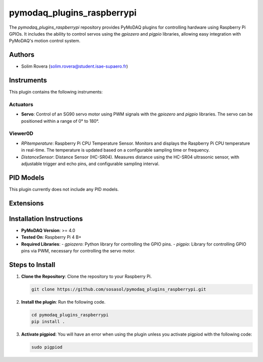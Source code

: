 pymodaq_plugins_raspberrypi
###########################

.. the following must be adapted to your developed package, links to pypi, github  description...

.. image:: https://img.shields.io/pypi/v/pymodaq_plugins_raspberrypi.svg
   :target: https://pypi.org/project/pymodaq_plugins_raspberrypi/
   :alt: Latest Version

.. image:: https://readthedocs.org/projects/pymodaq/badge/?version=latest
   :target: https://pymodaq.readthedocs.io/en/stable/?badge=latest
   :alt: Documentation Status

.. image:: https://github.com/PyMoDAQ/pymodaq_plugins_raspberrypi/workflows/Upload%20Python%20Package/badge.svg
   :target: https://github.com/PyMoDAQ/pymodaq_plugins_raspberrypi
   :alt: Publication Status

.. image:: https://github.com/PyMoDAQ/pymodaq_plugins_raspberrypi/actions/workflows/Test.yml/badge.svg
    :target: https://github.com/PyMoDAQ/pymodaq_plugins_raspberrypi/actions/workflows/Test.yml


The `pymodaq_plugins_raspberrypi` repository provides PyMoDAQ plugins for controlling hardware using Raspberry Pi GPIOs. It includes the ability to control servos using the `gpiozero` and `pigpio` libraries, allowing easy integration with PyMoDAQ's motion control system.


Authors
=======

* Solim Rovera (solim.rovera@student.isae-supaero.fr)


Instruments
===========

This plugin contains the following instruments:

Actuators
+++++++++

* **Servo**: Control of an SG90 servo motor using PWM signals with the `gpiozero` and `pigpio` libraries. The servo can be positioned within a range of 0° to 180°.

Viewer0D
++++++++

* *RPitemperature*: Raspberry Pi CPU Temperature Sensor. Monitors and displays the Raspberry Pi CPU temperature in real-time. The temperature is updated based on a configurable sampling time or frequency.
* *DistanceSensor*: Distance Sensor (HC-SR04). Measures distance using the HC-SR04 ultrasonic sensor, with adjustable trigger and echo pins, and configurable sampling interval.


PID Models
==========

This plugin currently does not include any PID models.

Extensions
===========


Installation Instructions
=========================

* **PyMoDAQ Version**: >= 4.0
* **Tested On**: Raspberry Pi 4 B+
* **Required Libraries**:
  - `gpiozero`: Python library for controlling the GPIO pins.
  - `pigpio`: Library for controlling GPIO pins via PWM, necessary for controlling the servo motor.

Steps to Install
================

1. **Clone the Repository**: Clone the repository to your Raspberry Pi.

   .. code-block:: bash

      git clone https://github.com/sosasol/pymodaq_plugins_raspberrypi.git

2. **Install the plugin**: Run the following code.

   .. code-block:: bash

      cd pymodaq_plugins_raspberrypi
      pip install .

3. **Activate pigpiod**: You will have an error when using the plugin unless you activate pigpiod with the following code:

   .. code-block:: bash
      
      sudo pigpiod